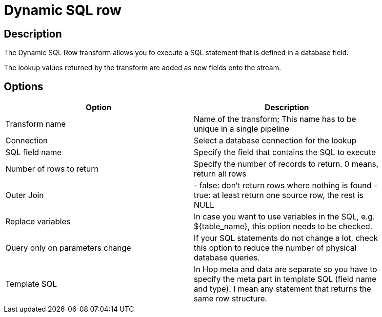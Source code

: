 ////
Licensed to the Apache Software Foundation (ASF) under one
or more contributor license agreements.  See the NOTICE file
distributed with this work for additional information
regarding copyright ownership.  The ASF licenses this file
to you under the Apache License, Version 2.0 (the
"License"); you may not use this file except in compliance
with the License.  You may obtain a copy of the License at
  http://www.apache.org/licenses/LICENSE-2.0
Unless required by applicable law or agreed to in writing,
software distributed under the License is distributed on an
"AS IS" BASIS, WITHOUT WARRANTIES OR CONDITIONS OF ANY
KIND, either express or implied.  See the License for the
specific language governing permissions and limitations
under the License.
////
:documentationPath: /pipeline/transforms/
:language: en_US
:description: The Dynamic SQL Row transform allows you to execute a SQL statement that is defined in a database field. The lookup values returned by the transform are added as new fields onto the stream.

:openvar: ${
:closevar: }
= Dynamic SQL row

== Description

The Dynamic SQL Row transform allows you to execute a SQL statement that is defined in a database field.

The lookup values returned by the transform are added as new fields onto the stream.

== Options

[width="90%",options="header"]
|===
|Option|Description
|Transform name|Name of the transform; This name has to be unique in a single pipeline
|Connection|Select a database connection for the lookup
|SQL field name|Specify the field that contains the SQL to execute
|Number of rows to return|Specify the number of records to return. 0 means, return all rows
|Outer Join|- false: don't return rows where nothing is found - true: at least return one source row, the rest is NULL
|Replace variables|In case you want to use variables in the SQL, e.g. {openvar}table_name{closevar}, this option needs to be checked.
|Query only on parameters change|If your SQL statements do not change a lot, check this option to reduce the number of physical database queries.
|Template SQL|In Hop meta and data are separate so you have to specify the meta part in template SQL (field name and type).
I mean any statement that returns the same row structure.
|===